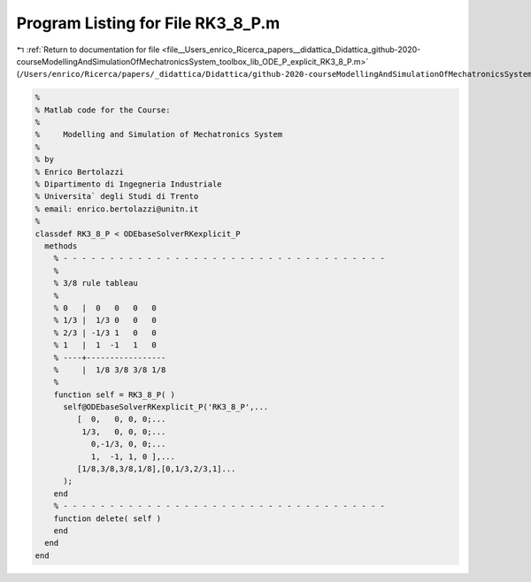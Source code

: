 
.. _program_listing_file__Users_enrico_Ricerca_papers__didattica_Didattica_github-2020-courseModellingAndSimulationOfMechatronicsSystem_toolbox_lib_ODE_P_explicit_RK3_8_P.m:

Program Listing for File RK3_8_P.m
==================================

|exhale_lsh| :ref:`Return to documentation for file <file__Users_enrico_Ricerca_papers__didattica_Didattica_github-2020-courseModellingAndSimulationOfMechatronicsSystem_toolbox_lib_ODE_P_explicit_RK3_8_P.m>` (``/Users/enrico/Ricerca/papers/_didattica/Didattica/github-2020-courseModellingAndSimulationOfMechatronicsSystem/toolbox/lib/ODE_P/explicit/RK3_8_P.m``)

.. |exhale_lsh| unicode:: U+021B0 .. UPWARDS ARROW WITH TIP LEFTWARDS

.. code-block:: cpp

   %
   % Matlab code for the Course:
   %
   %     Modelling and Simulation of Mechatronics System
   %
   % by
   % Enrico Bertolazzi
   % Dipartimento di Ingegneria Industriale
   % Universita` degli Studi di Trento
   % email: enrico.bertolazzi@unitn.it
   %
   classdef RK3_8_P < ODEbaseSolverRKexplicit_P
     methods
       % - - - - - - - - - - - - - - - - - - - - - - - - - - - - - - - - - - -
       %
       % 3/8 rule tableau
       %
       % 0   |  0   0   0   0
       % 1/3 |  1/3 0   0   0
       % 2/3 | -1/3 1   0   0
       % 1   |  1  -1   1   0
       % ----+-----------------
       %     |  1/8 3/8 3/8 1/8
       %
       function self = RK3_8_P( )
         self@ODEbaseSolverRKexplicit_P('RK3_8_P',...
            [  0,   0, 0, 0;...
             1/3,   0, 0, 0;...
               0,-1/3, 0, 0;...
               1,  -1, 1, 0 ],...
            [1/8,3/8,3/8,1/8],[0,1/3,2/3,1]...
         );
       end
       % - - - - - - - - - - - - - - - - - - - - - - - - - - - - - - - - - - -
       function delete( self )
       end
     end
   end
